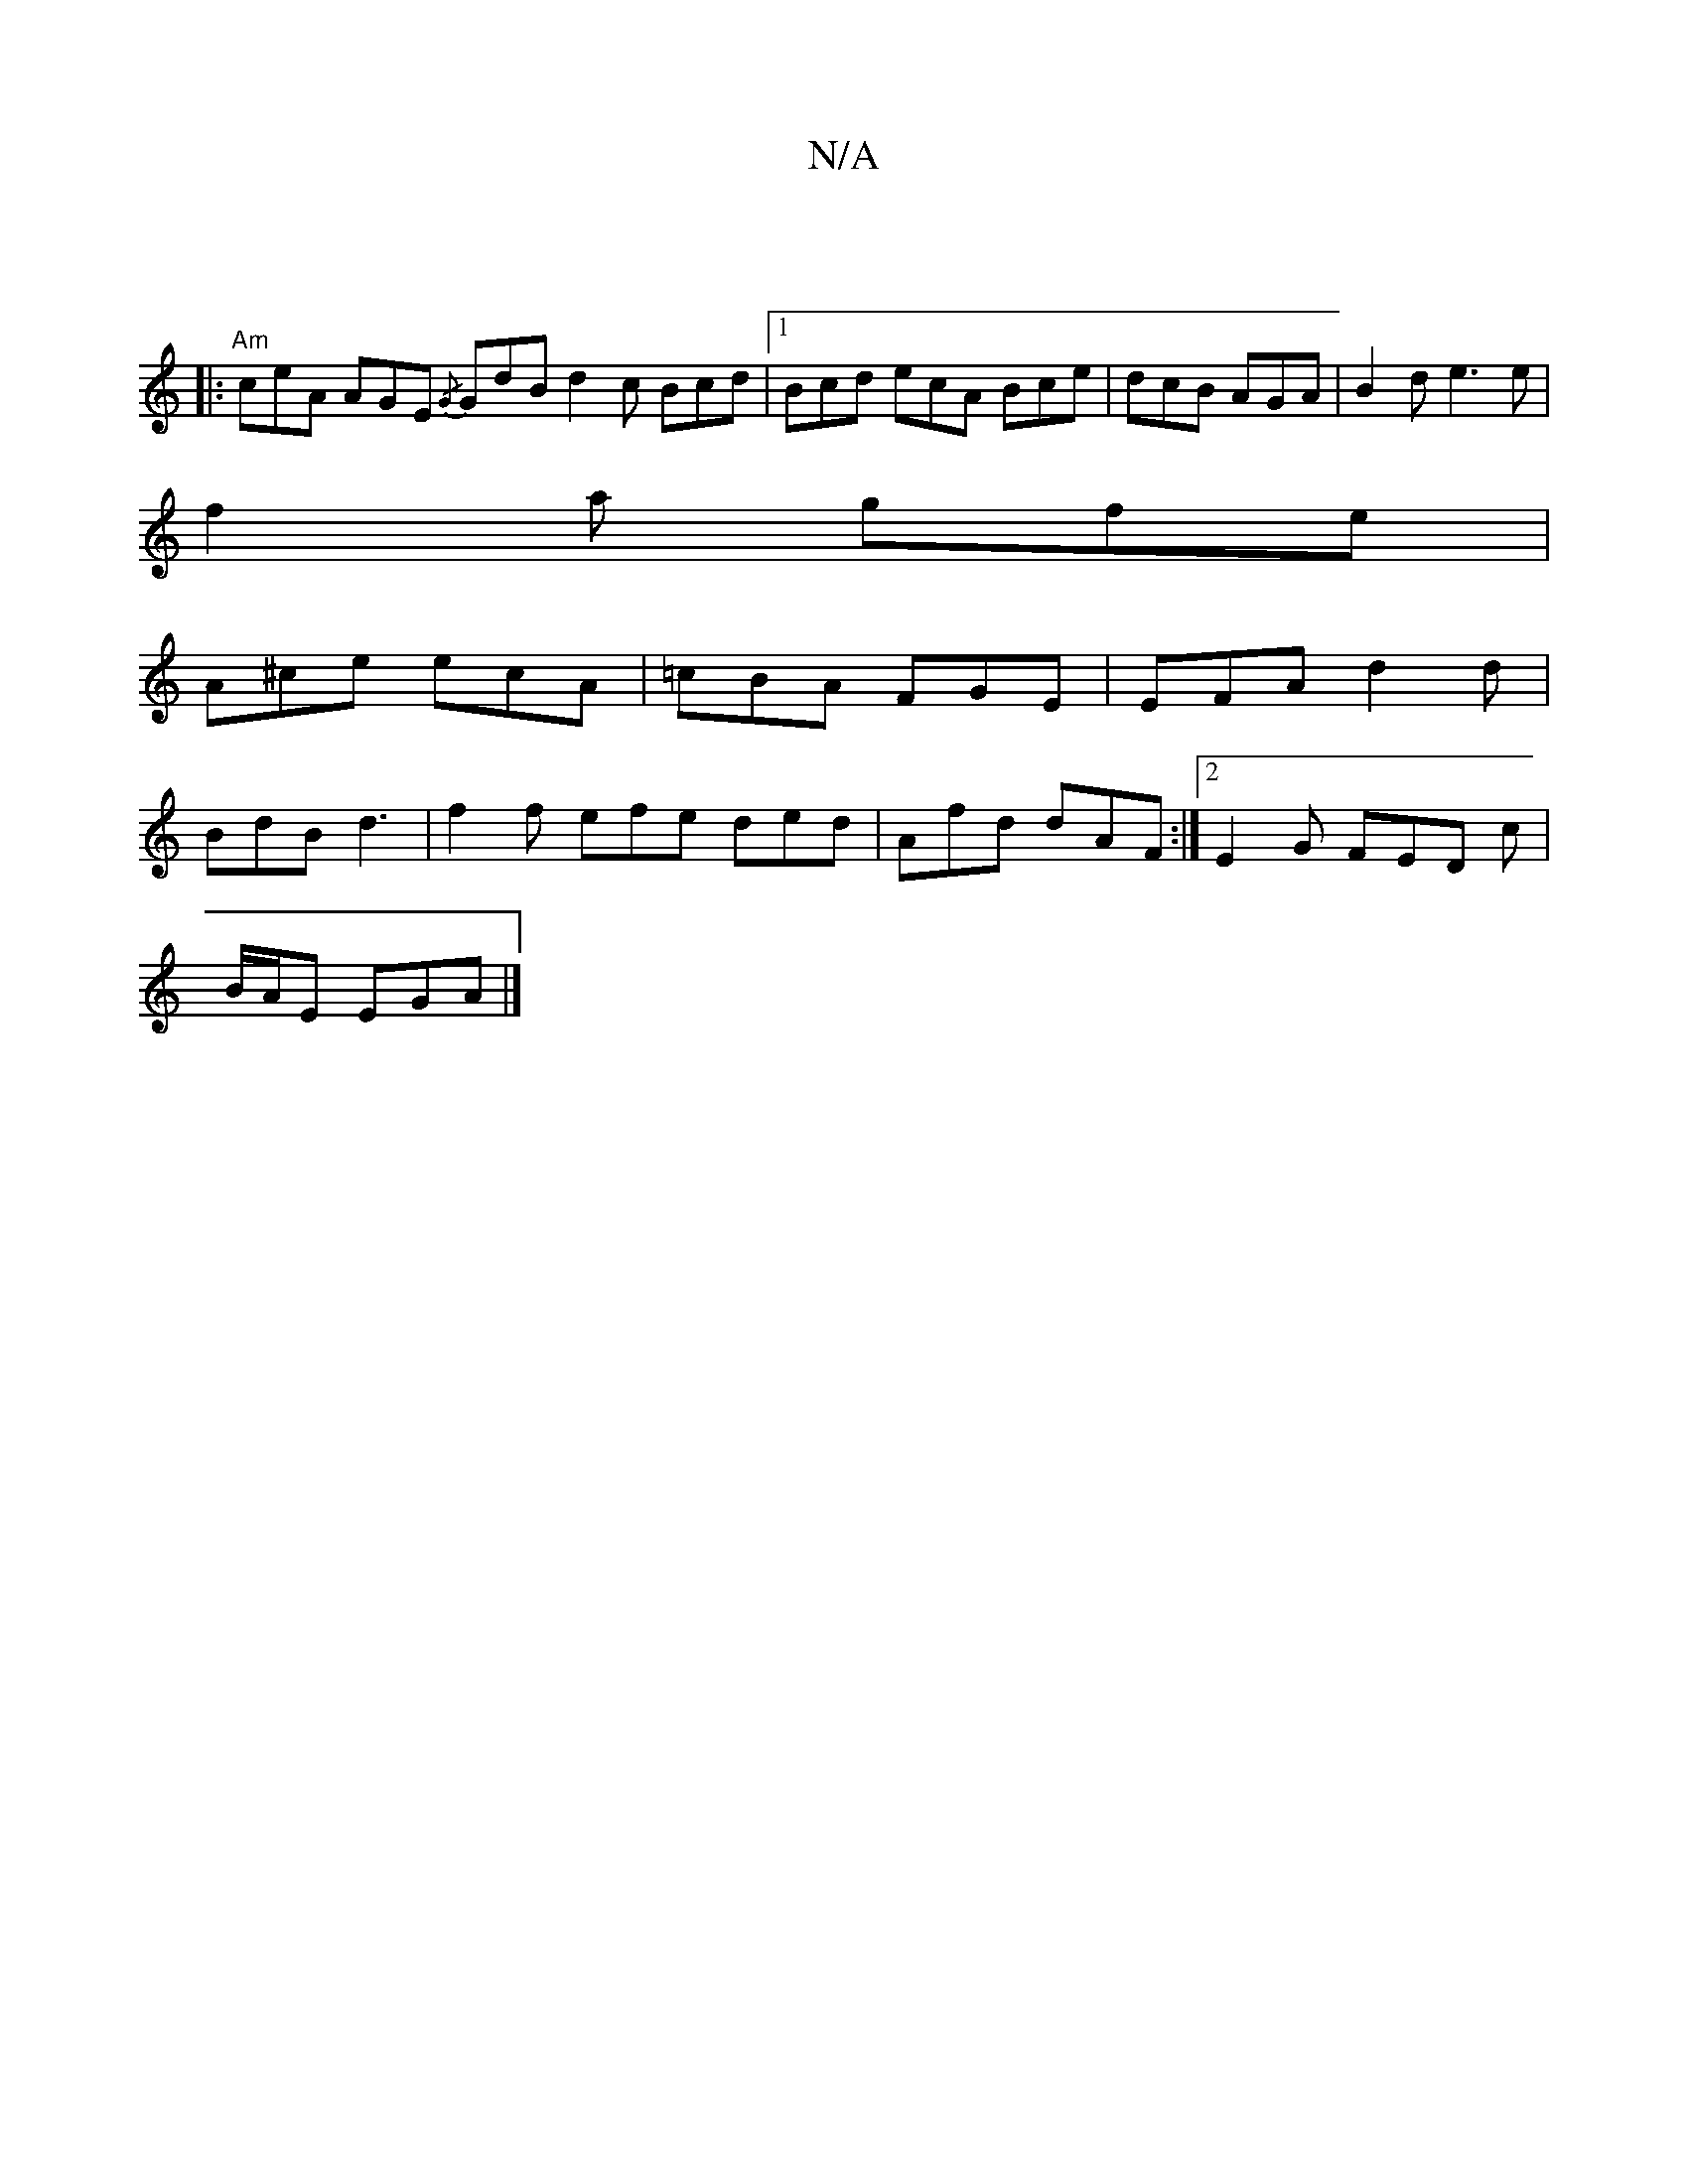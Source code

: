X:1
T:N/A
M:4/4
R:N/A
K:Cmajor
|
|:"Am"ceA AGE {/G} GdB d2c Bcd|1 Bcd ecA Bce|dcB AGA|B2d e3e|
f2a gfe|
A^ce ecA | =cBA FGE | EFA d2 d |
BdB d3 | f2f efe ded | Afd dAF :|2 E2G FED c|
B/A/E EGA |]

F|GFAB c3|def g2g|f2a DFA|FA^c dcd